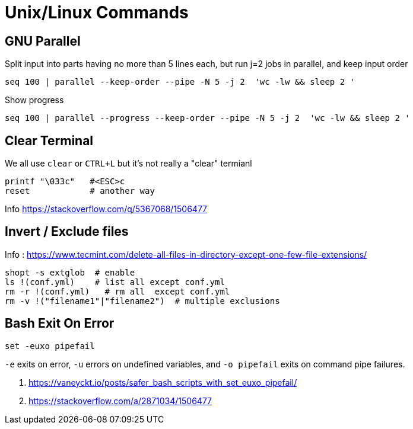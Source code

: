 = Unix/Linux Commands 


[#gnu-parallel]
== GNU Parallel

Split input into parts having no more than 5 lines each, but run j=2 jobs in parallel, and keep input order

  seq 100 | parallel --keep-order --pipe -N 5 -j 2  'wc -lw && sleep 2 '
    
    
    
Show progress

  seq 100 | parallel --progress --keep-order --pipe -N 5 -j 2  'wc -lw && sleep 2 '



== Clear Terminal

We all use `clear` or `CTRL+L` but it's not really a "clear" termianl

    printf "\033c"   #<ESC>c
    reset            # another way
    
Info https://stackoverflow.com/q/5367068/1506477 


[#inverse-select]
== Invert / Exclude files

Info : https://www.tecmint.com/delete-all-files-in-directory-except-one-few-file-extensions/ 

[source,bash]
----
shopt -s extglob  # enable
ls !(conf.yml)    # list all except conf.yml
rm -r !(conf.yml)   # rm all  except conf.yml
rm -v !("filename1"|"filename2")  # multiple exclusions
----

[#bashexit]
== Bash Exit On Error

[source,bash]
----
set -euxo pipefail
----

`-e` exits on error, `-u` errors on undefined variables, and `-o pipefail` exits on command pipe failures.

1. https://vaneyckt.io/posts/safer_bash_scripts_with_set_euxo_pipefail/
1. https://stackoverflow.com/a/2871034/1506477 

